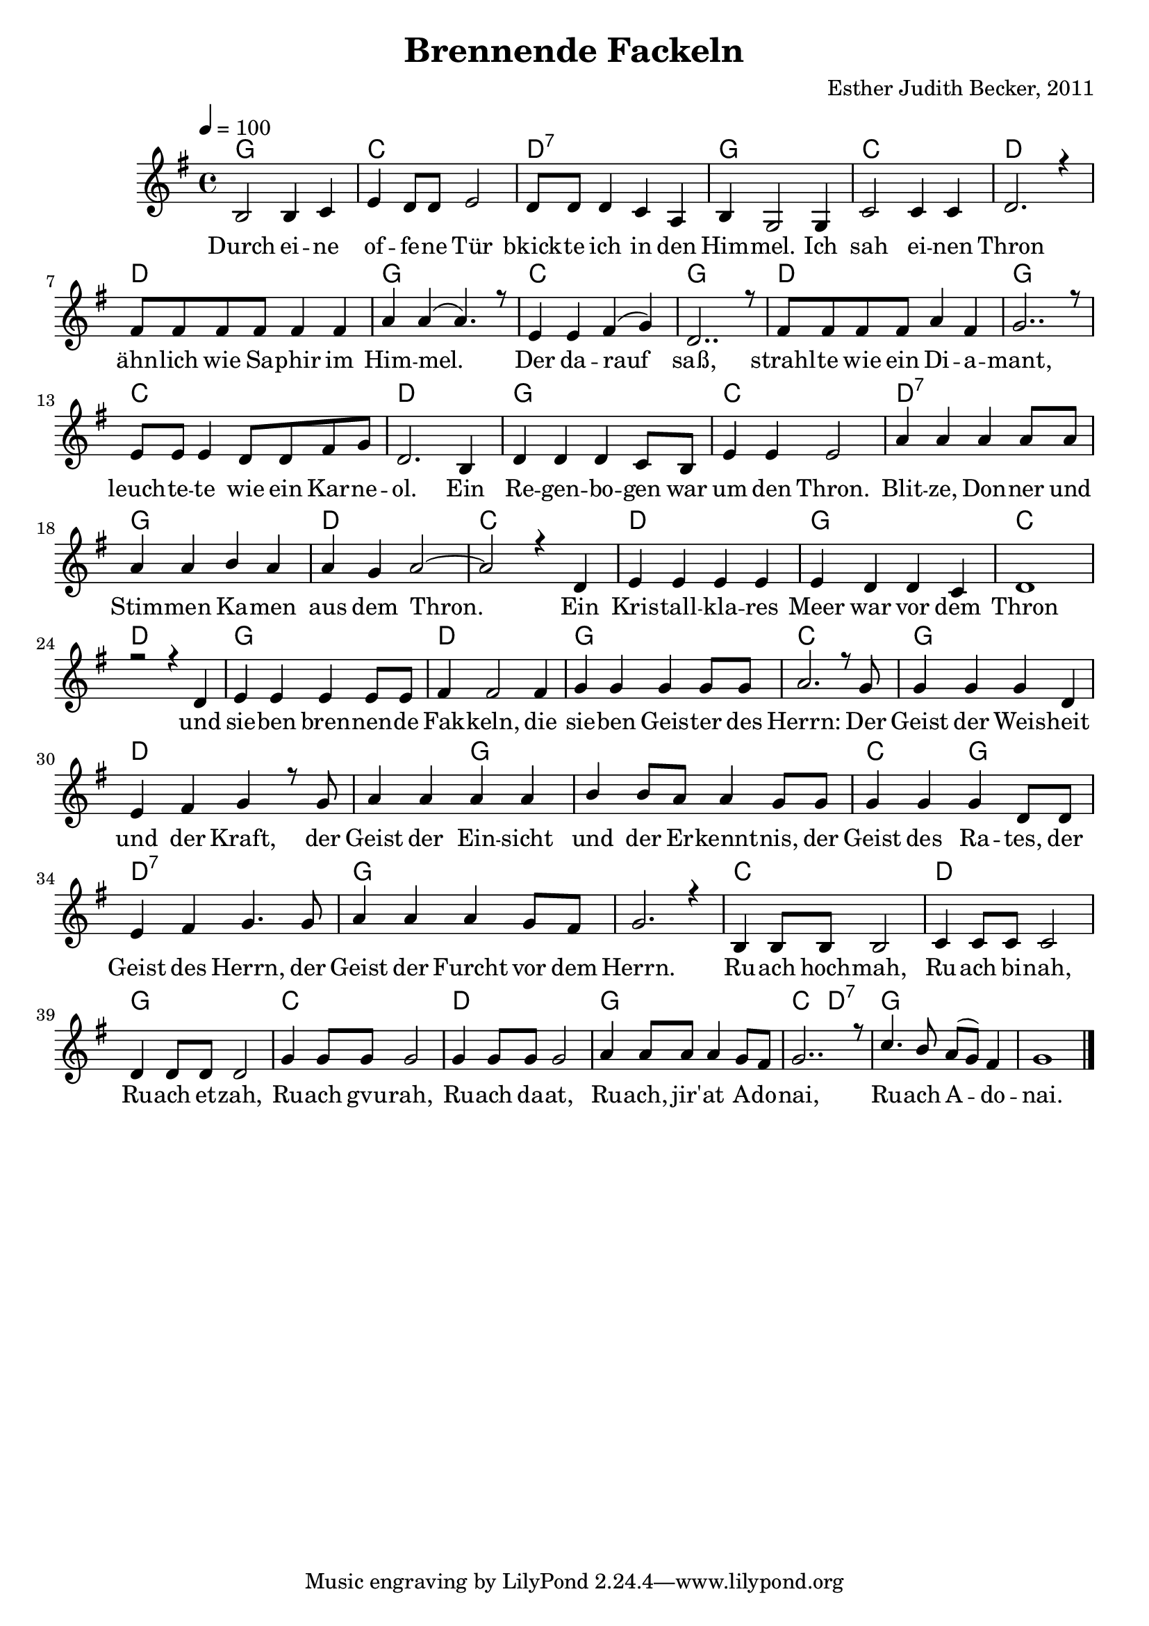 \version "2.13.3"

\header {
    title = "Brennende Fackeln"
    composer = "Esther Judith Becker, 2011"
}

global = {
    \key g \major
    \time 4/4
    \tempo 4 = 100
}

akkorde = \chordmode {
    g1 c1 d1:7
    g1 c1 d1 d1
    g1 c1 g1 d1
    g1 c1 d1 g1
    c1 d1:7 g1 d1
    c1 d1 g1
    c1 d1 g1
    d1 g1 c1 g1 d1
    d2 g2 g1 c2 g2
    d1:7 g1 g1 c1
    d1 g1 c1
    d1 g1 c2 d2:7 g1
}

text = \lyricmode {
    Durch ei -- ne of -- fe -- ne Tür bkick -- te ich in den
    Him -- mel. Ich sah ei -- nen Thron ähn -- lich wie Sa -- phir im
    Him -- mel. Der da -- rauf saß, strahl -- te wie ein Di -- a --
    mant, leuch -- te -- te wie ein Kar -- ne -- ol. Ein Re -- gen -- bo -- gen war
    um den Thron. Blit -- ze, Don -- ner und Stim -- men Ka -- men aus dem Thron.
    Ein Kris -- tall -- kla -- res Meer war vor dem Thron und
    sie -- ben bren -- nen -- de Fak -- keln, die sie -- ben Geis -- ter des
    Herrn: Der Geist der Weis -- heit und der Kraft, der Geist der Ein -- sicht
    und der Er -- kennt -- nis, der Geist des Ra -- tes, der Geist des Herrn, der Geist der Furcht vor dem Herrn. Ru -- ach hoch -- mah, Ru -- ach bi -- nah,
    Ru -- ach et -- zah, Ru -- ach gvu -- rah, Ru -- ach da -- at,
    Ru -- ach, jir' -- at A -- do -- nai, Ru -- ach A -- do -- nai.
}

notesMelody = {
    b2 b4 c4 | e4 d8 d e2 | d8 d d4 c a |
    b4 g2 g4 | c2 c4 c | d2. r4 | fis8 fis fis fis fis4 fis |
    a4 a( a4.) r8 | e4 e fis( g) | d2.. r8 | fis8 fis fis fis a4 fis |
    g2.. r8 | e8 e e4 d8 d fis8 g | d2. b4 | d4 d d c8 b |
    e4 e e2 | a4 a a a8 a | a4 a b a | a g a2~ | a2 r4 d,4 |
    e4 e e e | e d d c | d1 | r2 r4 d4 |
    e4 e e e8 e | fis 4 fis2 fis4 | g4 g g g8 g |
    a2. r8 g8 | g4 g g d | e fis g r8 g8 | a4 a a a |
    b b8 a a4 g8 g | g4 g g d8 d | e4 fis g4. g8 |
    a4 a a g8 fis | g2. r4 | b,4 b8 b b2 | c4 c8 c c2 |
    d4 d8 d d2 | g4 g8 g g2 | g4 g8 g g2 |
    a4 a8 a a4 g8 fis | g2.. r8 | c4. b8 a( g) fis4 | g1 | \bar"|."
}

\score {
    <<
	\new ChordNames { \set chordChanges = ##t \germanChords \akkorde }
	\new Voice { \voiceOne << \global \relative c' \notesMelody >> }
	\addlyrics { \text }
    >>
}

\score {
    <<
	\new ChordNames { \set chordChanges = ##t \germanChords \akkorde }
	\new Voice { \voiceOne << \global \relative c' \notesMelody >> }
    >>
    \midi {
	\context {
	    \Score
	}
    }
}